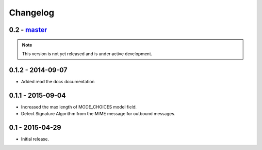 Changelog
=========

0.2 - `master`_
~~~~~~~~~~~~~~~

.. note:: This version is not yet released and is under active development.

0.1.2 - 2014-09-07
~~~~~~~~~~~~~~~~~~

* Added read the docs documentation

0.1.1 - 2015-09-04
~~~~~~~~~~~~~~~~~~

* Increased the max length of MODE_CHOICES model field.
* Detect Signature Algorithm from the MIME message for outbound messages.

0.1 - 2015-04-29
~~~~~~~~~~~~~~~~

* Initial release.

.. _`master`: https://github.com/abhishek-ram/pyas2 
